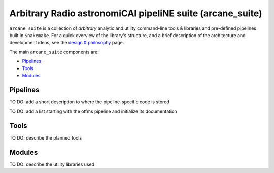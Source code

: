 Arbitrary Radio astronomiCAl pipeliNE suite (arcane_suite)
==========================================================

``arcane_suite`` is a collection of *arbitrary* analytic and utility command-line tools & libraries and pre-defined pipelines built in ``Snakemake``. For a quick overview of the library's structure, and a brief description of the architecture and development ideas, see the `design & philosophy <https://github.com/rstofi/arcane_suite/blob/main/Documentation/Design_and_Philosophy.rst>`_ page.

The main ``arcane_suite`` components are:

* `Pipelines`_
* `Tools`_
* `Modules`_

Pipelines
---------



..
    Each pipeline included in ``arcane_suite`` is designed to perform a well-defined simple task, and so *only* allowing for *limited* parameterization. Nonetheless, each pipeline comes with its own script that can initialize the building of the pipeline based on a configuration file. So building and running these pipelines should be done with minimal effort.

TO DO: add a short description to where the pipeline-specific code is stored

TO DO: add a list starting with the otfms pipeline and initialize its documentation

Tools
-----

TO DO: describe the planned tools


Modules
-------

TO DO: describe the utility libraries used

